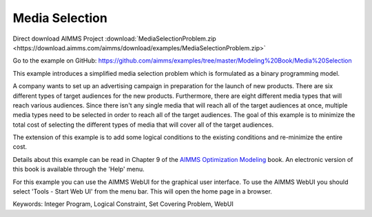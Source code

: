 Media Selection
================
.. meta::
   :keywords: Integer Program, Logical Constraint, Set Covering Problem, WebUI
   :description: This example introduces a simplified media selection problem which is formulated as a binary programming model.  

Direct download AIMMS Project :download:`MediaSelectionProblem.zip <https://download.aimms.com/aimms/download/examples/MediaSelectionProblem.zip>`

Go to the example on GitHub:
https://github.com/aimms/examples/tree/master/Modeling%20Book/Media%20Selection

This example introduces a simplified media selection problem which is formulated as a binary programming model.  

A company wants to set up an advertising campaign in preparation for the launch of new products.  There are six different types of target audiences for the new products.  Furthermore, there are eight different media types that will reach various audiences.  Since there isn't any single media that will reach all of the target audiences at once, multiple media types need to be selected in order to reach all of the target audiences.  The goal of this example is to minimize the total cost of selecting the different types of media that will cover all of the target audiences.

The extension of this example is to add some logical conditions to the existing conditions and re-minimize the entire cost.

Details about this example can be read in Chapter 9 of the `AIMMS Optimization Modeling <https://documentation.aimms.com/aimms_modeling.html>`_ book. An electronic version of this book is available through the 'Help' menu.

For this example you can use the AIMMS WebUI for the graphical user interface. To use the AIMMS WebUI you should select 'Tools - Start Web UI' from the menu bar. This will open the home page in a browser. 

Keywords:
Integer Program, Logical Constraint, Set Covering Problem, WebUI


